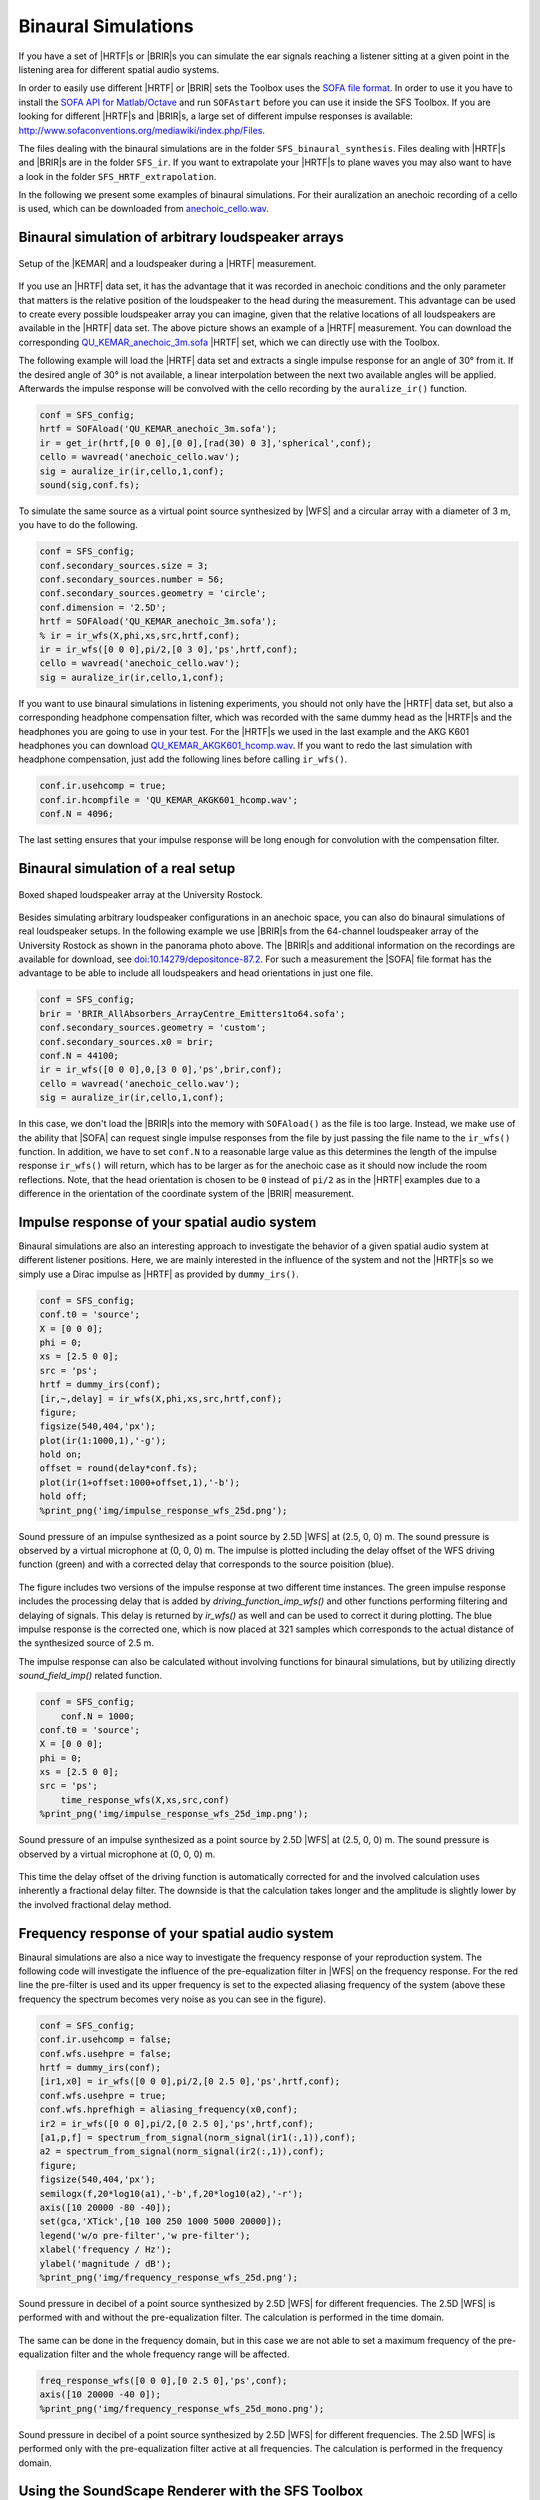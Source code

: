 .. _sec-binaural-simulations:

Binaural Simulations
====================

If you have a set of |HRTF|\ s or |BRIR|\ s you can simulate the ear signals
reaching a listener sitting at a given point in the listening area for different
spatial audio systems.

In order to easily use different |HRTF| or |BRIR| sets the Toolbox uses the
`SOFA file format <http://sofaconventions.org>`_. In order to use it you have to
install the `SOFA API for Matlab/Octave
<https://github.com/sofacoustics/API_MO>`_ and run ``SOFAstart`` before you can
use it inside the SFS Toolbox. If you are looking for different |HRTF|\ s and
|BRIR|\ s, a large set of different impulse responses is available:
http://www.sofaconventions.org/mediawiki/index.php/Files.

The files dealing with the binaural simulations are in the folder
``SFS_binaural_synthesis``. Files dealing with |HRTF|\ s and |BRIR|\ s are in
the folder ``SFS_ir``. If you want to extrapolate your |HRTF|\ s to plane waves
you may also want to have a look in the folder ``SFS_HRTF_extrapolation``.

In the following we present some examples of binaural simulations. For their
auralization an anechoic recording of a cello is used, which can be downloaded
from `anechoic\_cello.wav
<https://dev.qu.tu-berlin.de/projects/twoears-database/repository/revisions/master/raw/stimuli/anechoic/instruments/anechoic_cello.wav>`__.

Binaural simulation of arbitrary loudspeaker arrays
---------------------------------------------------

.. figure:: img/tu_berlin_hrtf.jpg
   :align: center

   Setup of the |KEMAR| and a loudspeaker during a |HRTF| measurement.

If you use an |HRTF| data set, it has the advantage that it was recorded in
anechoic conditions and the only parameter that matters is the relative position
of the loudspeaker to the head during the measurement.  This advantage can be
used to create every possible loudspeaker array you can imagine, given that the
relative locations of all loudspeakers are available in the |HRTF| data set. The
above picture shows an example of a |HRTF| measurement. You can download the
corresponding `QU_KEMAR_anechoic_3m.sofa`_ |HRTF| set, which we can directly use
with the Toolbox.

.. _QU_KEMAR_anechoic_3m.sofa: https://github.com/sfstoolbox/data/raw/master/HRTFs/QU_KEMAR_anechoic_3m.sofa

The following example will load the |HRTF| data set and extracts a single
impulse response for an angle of 30° from it. If the desired angle of
30° is not available, a linear interpolation between the next two
available angles will be applied. Afterwards the impulse response will
be convolved with the cello recording by the ``auralize_ir()`` function.

.. sourcecode:: matlab

    conf = SFS_config;
    hrtf = SOFAload('QU_KEMAR_anechoic_3m.sofa');
    ir = get_ir(hrtf,[0 0 0],[0 0],[rad(30) 0 3],'spherical',conf);
    cello = wavread('anechoic_cello.wav');
    sig = auralize_ir(ir,cello,1,conf);
    sound(sig,conf.fs);

To simulate the same source as a virtual point source synthesized by |WFS|
and a circular array with a diameter of 3 m, you have to do the
following.

.. sourcecode:: matlab

    conf = SFS_config;
    conf.secondary_sources.size = 3;
    conf.secondary_sources.number = 56;
    conf.secondary_sources.geometry = 'circle';
    conf.dimension = '2.5D';
    hrtf = SOFAload('QU_KEMAR_anechoic_3m.sofa');
    % ir = ir_wfs(X,phi,xs,src,hrtf,conf);
    ir = ir_wfs([0 0 0],pi/2,[0 3 0],'ps',hrtf,conf);
    cello = wavread('anechoic_cello.wav');
    sig = auralize_ir(ir,cello,1,conf);

If you want to use binaural simulations in listening experiments, you should not
only have the |HRTF| data set, but also a corresponding headphone compensation
filter, which was recorded with the same dummy head as the |HRTF|\ s and the
headphones you are going to use in your test.  For the |HRTF|\ s we used in the
last example and the AKG K601 headphones you can download
`QU_KEMAR_AKGK601_hcomp.wav`_.  If you want to redo the last simulation with
headphone compensation, just add the following lines before calling
``ir_wfs()``.

.. _QU_KEMAR_AKGK601_hcomp.wav: https://raw.githubusercontent.com/sfstoolbox/data/master/headphone_compensation/QU_KEMAR_AKGK601_hcomp.wav

.. sourcecode:: matlab

    conf.ir.usehcomp = true;
    conf.ir.hcompfile = 'QU_KEMAR_AKGK601_hcomp.wav';
    conf.N = 4096;

The last setting ensures that your impulse response will be long enough
for convolution with the compensation filter.

Binaural simulation of a real setup
-----------------------------------

.. figure:: img/university_rostock_loudspeaker_array.jpg
   :align: center

   Boxed shaped loudspeaker array at the University Rostock.

Besides simulating arbitrary loudspeaker configurations in an anechoic space,
you can also do binaural simulations of real loudspeaker setups.  In the
following example we use |BRIR|\ s from the 64-channel loudspeaker array of the
University Rostock as shown in the panorama photo above.  The |BRIR|\ s and
additional information on the recordings are available for download, see
`doi:10.14279/depositonce-87.2`_.  For such a measurement the |SOFA| file format
has the advantage to be able to include all loudspeakers and head orientations
in just one file.

.. _doi:10.14279/depositonce-87.2: http://dx.doi.org/10.14279/depositonce-87.2

.. sourcecode:: matlab

    conf = SFS_config;
    brir = 'BRIR_AllAbsorbers_ArrayCentre_Emitters1to64.sofa';
    conf.secondary_sources.geometry = 'custom';
    conf.secondary_sources.x0 = brir;
    conf.N = 44100;
    ir = ir_wfs([0 0 0],0,[3 0 0],'ps',brir,conf);
    cello = wavread('anechoic_cello.wav');
    sig = auralize_ir(ir,cello,1,conf);

In this case, we don't load the |BRIR|\ s into the memory with
``SOFAload()`` as the file is too large. Instead, we make use of the
ability that |SOFA| can request single impulse responses from the file by
just passing the file name to the ``ir_wfs()`` function. In addition, we
have to set ``conf.N`` to a reasonable large value as this determines
the length of the impulse response ``ir_wfs()`` will return, which has
to be larger as for the anechoic case as it should now include the room
reflections. Note, that the head orientation is chosen to be ``0``
instead of ``pi/2`` as in the |HRTF| examples due to a difference in the
orientation of the coordinate system of the |BRIR| measurement.

Impulse response of your spatial audio system
---------------------------------------------

Binaural simulations are also an interesting approach to investigate the
behavior of a given spatial audio system at different listener positions. Here, we
are mainly interested in the influence of the system and not the |HRTF|\ s so we
simply use a Dirac impulse as |HRTF| as provided by ``dummy_irs()``.

.. sourcecode:: matlab

    conf = SFS_config;
    conf.t0 = 'source';
    X = [0 0 0];
    phi = 0;
    xs = [2.5 0 0];
    src = 'ps';
    hrtf = dummy_irs(conf);
    [ir,~,delay] = ir_wfs(X,phi,xs,src,hrtf,conf);
    figure;
    figsize(540,404,'px');
    plot(ir(1:1000,1),'-g');
    hold on;
    offset = round(delay*conf.fs);
    plot(ir(1+offset:1000+offset,1),'-b');
    hold off;
    %print_png('img/impulse_response_wfs_25d.png');

.. figure:: img/impulse_response_wfs_25d.png
   :align: center

   Sound pressure of an impulse synthesized as a point source by 2.5D |WFS| at
   (2.5, 0, 0) m. The sound pressure is observed by a virtual microphone at (0,
   0, 0) m. The impulse is plotted including the delay offset of the WFS driving
   function (green) and with a corrected delay that corresponds to the source
   poisition (blue).

The figure includes two versions of the impulse response at two different time
instances. The green impulse response includes the processing delay that is
added by `driving_function_imp_wfs()` and other functions performing filtering
and delaying of signals. This delay is returned by `ir_wfs()` as well and can be
used to correct it during plotting. The blue impulse response is the corrected
one, which is now placed at 321 samples which corresponds to the actual distance
of the synthesized source of 2.5 m.

The impulse response can also be calculated without involving functions for
binaural simulations, but by utilizing directly `sound_field_imp()` related
function.

.. sourcecode:: matlab

    conf = SFS_config;
	conf.N = 1000;
    conf.t0 = 'source';
    X = [0 0 0];
    phi = 0;
    xs = [2.5 0 0];
    src = 'ps';
	time_response_wfs(X,xs,src,conf)
    %print_png('img/impulse_response_wfs_25d_imp.png');

.. figure:: img/impulse_response_wfs_25d.png
   :align: center

   Sound pressure of an impulse synthesized as a point source by 2.5D
   |WFS| at (2.5, 0, 0) m. The sound pressure is observed by a virtual
   microphone at (0, 0, 0) m.

This time the delay offset of the driving function is automatically corrected
for and the involved calculation uses inherently a fractional delay filter. The
downside is that the calculation takes longer and the amplitude is slightly
lower by the involved fractional delay method.


Frequency response of your spatial audio system
-----------------------------------------------

Binaural simulations are also a nice way to investigate the frequency
response of your reproduction system. The following code will
investigate the influence of the pre-equalization filter in |WFS| on the
frequency response. For the red line the pre-filter is used and its
upper frequency is set to the expected aliasing frequency of the system
(above these frequency the spectrum becomes very noise as you can see in
the figure).

.. sourcecode:: matlab

    conf = SFS_config;
    conf.ir.usehcomp = false;
    conf.wfs.usehpre = false;
    hrtf = dummy_irs(conf);
    [ir1,x0] = ir_wfs([0 0 0],pi/2,[0 2.5 0],'ps',hrtf,conf);
    conf.wfs.usehpre = true;
    conf.wfs.hprefhigh = aliasing_frequency(x0,conf);
    ir2 = ir_wfs([0 0 0],pi/2,[0 2.5 0],'ps',hrtf,conf);
    [a1,p,f] = spectrum_from_signal(norm_signal(ir1(:,1)),conf);
    a2 = spectrum_from_signal(norm_signal(ir2(:,1)),conf);
    figure;
    figsize(540,404,'px');
    semilogx(f,20*log10(a1),'-b',f,20*log10(a2),'-r');
    axis([10 20000 -80 -40]);
    set(gca,'XTick',[10 100 250 1000 5000 20000]);
    legend('w/o pre-filter','w pre-filter');
    xlabel('frequency / Hz');
    ylabel('magnitude / dB');
    %print_png('img/frequency_response_wfs_25d.png');

.. figure:: img/frequency_response_wfs_25d.png
   :align: center

   Sound pressure in decibel of a point source synthesized by 2.5D |WFS| for
   different frequencies. The 2.5D |WFS| is performed with and without the
   pre-equalization filter. The calculation is performed in the time domain.

The same can be done in the frequency domain, but in this case we are
not able to set a maximum frequency of the pre-equalization filter and
the whole frequency range will be affected.

.. sourcecode:: matlab

    freq_response_wfs([0 0 0],[0 2.5 0],'ps',conf);
    axis([10 20000 -40 0]);
    %print_png('img/frequency_response_wfs_25d_mono.png');

.. figure:: img/frequency_response_wfs_25d_mono.png
   :align: center

   Sound pressure in decibel of a point source synthesized by 2.5D |WFS| for
   different frequencies. The 2.5D |WFS| is performed only with the
   pre-equalization filter active at all frequencies. The calculation is
   performed in the frequency domain.

Using the SoundScape Renderer with the SFS Toolbox
--------------------------------------------------

In addition to binaural synthesis, you may want to apply dynamic binaural
synthesis, which means you track the position of the head of the listener and
switches the used impulse responses regarding the head position. The `SoundScape
Renderer (SSR)`_ is able to do this. The SFS Toolbox provides functions to
generate the needed wav files containing the impulse responses used by the
SoundScape Renderer. All functions regarding the |SSR| are stored in folder
``SFS_ssr``.

.. sourcecode:: matlab

    conf = SFS_config;
    brs = ssr_brs_wfs(X,phi,xs,src,hrtf,conf);
    wavwrite(brs,fs,16,'brs_set_for_SSR.wav');

.. _SoundScape Renderer (SSR): http://spatialaudio.net/ssr/

.. vim: filetype=rst spell:
